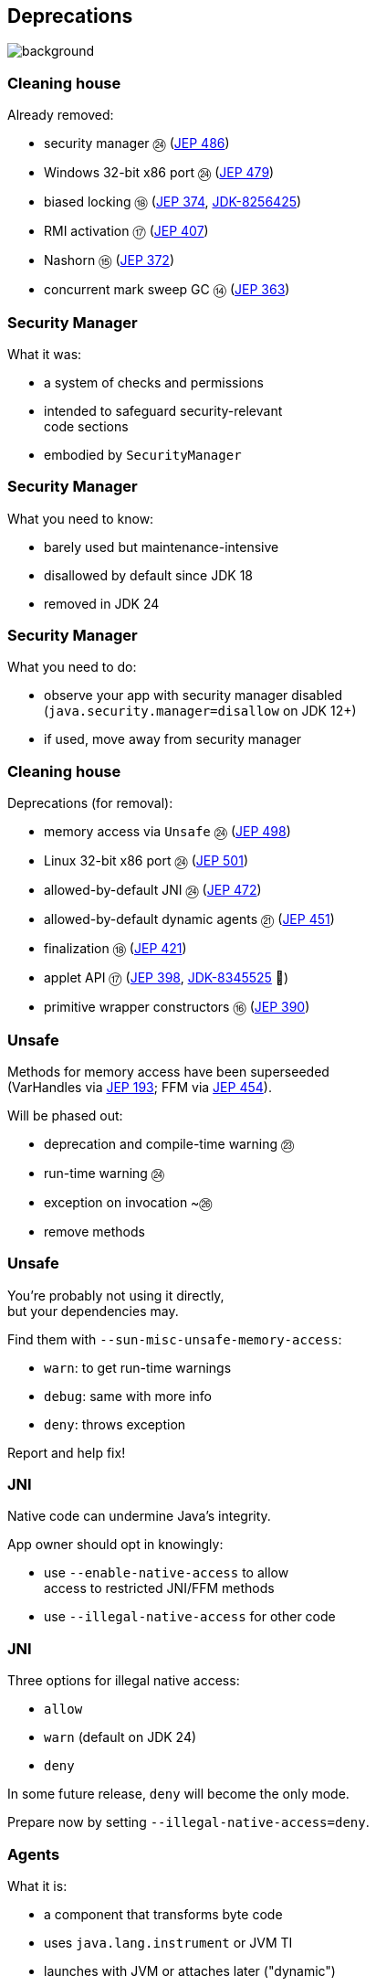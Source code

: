 == Deprecations
image::images/surprise.gif[background, size=cover]

=== Cleaning house

Already removed:

* security manager ㉔ (https://openjdk.org/jeps/486[JEP 486])
* Windows 32-bit x86 port ㉔ (https://openjdk.org/jeps/479[JEP 479])
* biased locking ⑱ (https://openjdk.org/jeps/374[JEP 374], https://bugs.openjdk.org/browse/JDK-8256425[JDK-8256425])
* RMI activation ⑰ (https://openjdk.org/jeps/407[JEP 407])
* Nashorn ⑮ (https://openjdk.org/jeps/372[JEP 372])
* concurrent mark sweep GC ⑭ (https://openjdk.org/jeps/363[JEP 363])

=== Security Manager

What it was:

* a system of checks and permissions
* intended to safeguard security-relevant +
  code sections
* embodied by `SecurityManager`

=== Security Manager

What you need to know:

* barely used but maintenance-intensive
* disallowed by default since JDK 18
* removed in JDK 24

=== Security Manager

What you need to do:

* observe your app with security manager disabled +
  (`java.security.manager=disallow` on JDK 12+)
* if used, move away from security manager

=== Cleaning house

Deprecations (for removal):

* memory access via `Unsafe` ㉔ (https://openjdk.org/jeps/498[JEP 498])
* Linux 32-bit x86 port ㉔ (https://openjdk.org/jeps/501[JEP 501])
* allowed-by-default JNI ㉔ (https://openjdk.org/jeps/472[JEP 472])
* allowed-by-default dynamic agents ㉑ (https://openjdk.org/jeps/451[JEP 451])
* finalization ⑱ (https://openjdk.org/jeps/421[JEP 421])
* applet API ⑰ (https://openjdk.org/jeps/398[JEP 398], https://bugs.openjdk.org/browse/JDK-8345525[JDK-8345525] 👀)
* primitive wrapper constructors ⑯ (https://openjdk.org/jeps/390[JEP 390])

=== Unsafe

Methods for memory access have been superseeded +
(VarHandles via https://openjdk.org/jeps/193[JEP 193]; FFM via https://openjdk.org/jeps/454[JEP 454]).

Will be phased out:

* deprecation and compile-time warning ㉓
* run-time warning ㉔
* exception on invocation ~㉖
* remove methods

=== Unsafe

You're probably not using it directly, +
but your dependencies may.

Find them with `--sun-misc-unsafe-memory-access`:

* `warn`: to get run-time warnings
* `debug`: same with more info
* `deny`: throws exception

Report and help fix!

=== JNI

Native code can undermine Java's integrity.

App owner should opt in knowingly:

* use `--enable-native-access` to allow +
  access to restricted JNI/FFM methods
* use `--illegal-native-access` for other code

=== JNI

Three options for illegal native access:

* `allow`
* `warn` (default on JDK 24)
* `deny`

In some future release, `deny` will become the only mode.

Prepare now by setting `--illegal-native-access=deny`.

=== Agents

What it is:

* a component that transforms byte code
* uses `java.lang.instrument` or JVM TI
* launches with JVM or attaches later ("dynamic")

=== Dynamic agents

What you need to know:

* all mechanisms for agents remain intact
* nothing changed yet
* in the future, dynamic attach will be +
  disabled by default
* enable with `-XX:+EnableDynamicAgentLoading`

=== Dynamic agents

What you need to do:

* run your app with `-XX:-EnableDynamicAgentLoading`
* observe closely
* investigate necessity of dynamic agents

=== Finalization

What it is:

* `finalize()` methods
* a JLS/GC machinery for them

=== Finalization

What you need to know:

* you can disable with `--finalization=disabled`
* in a future release, `disabled` will be the default
* in a later release, finalization will be removed

=== Finalization

What you need to do:

* search for `finalize()` in your code and +
  replace with `try`-with-resources or `Cleaner` API
* search for `finalize()` in your dependencies and +
  help remove them
* run your app with `--finalization=disabled` and +
  closely monitor resource behavior (e.g. file handles)

=== Primitive constructors

What it is:

* `new Integer(42)`
* `new Double(42)`
* etc.

=== Primitive constructors

What you need to know:

* Valhalla wants to turn them into value types
* those have no identity
* identity-based operations need to be removed

=== Primitive constructors

What you need to do:

* `Integer.valueOf(42)`
* `Double.valueOf(42)`
* etc.

=== More

* 📝 all the aforementioned JEPs
* 🎥 https://www.youtube.com/watch?v=3HnH6G_zcP0[Future Java - Prepare Your Codebase Now!]
* 🎥 https://www.youtube.com/watch?v=5jIkRqBuSBs[How to Upgrade to Java 21]

